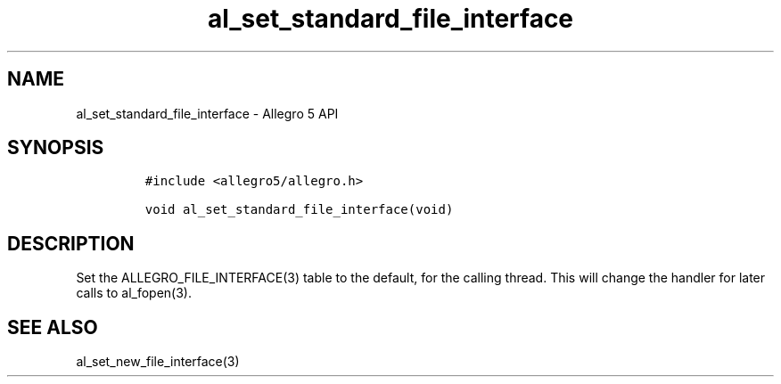 .\" Automatically generated by Pandoc 3.1.3
.\"
.\" Define V font for inline verbatim, using C font in formats
.\" that render this, and otherwise B font.
.ie "\f[CB]x\f[]"x" \{\
. ftr V B
. ftr VI BI
. ftr VB B
. ftr VBI BI
.\}
.el \{\
. ftr V CR
. ftr VI CI
. ftr VB CB
. ftr VBI CBI
.\}
.TH "al_set_standard_file_interface" "3" "" "Allegro reference manual" ""
.hy
.SH NAME
.PP
al_set_standard_file_interface - Allegro 5 API
.SH SYNOPSIS
.IP
.nf
\f[C]
#include <allegro5/allegro.h>

void al_set_standard_file_interface(void)
\f[R]
.fi
.SH DESCRIPTION
.PP
Set the ALLEGRO_FILE_INTERFACE(3) table to the default, for the calling
thread.
This will change the handler for later calls to al_fopen(3).
.SH SEE ALSO
.PP
al_set_new_file_interface(3)

